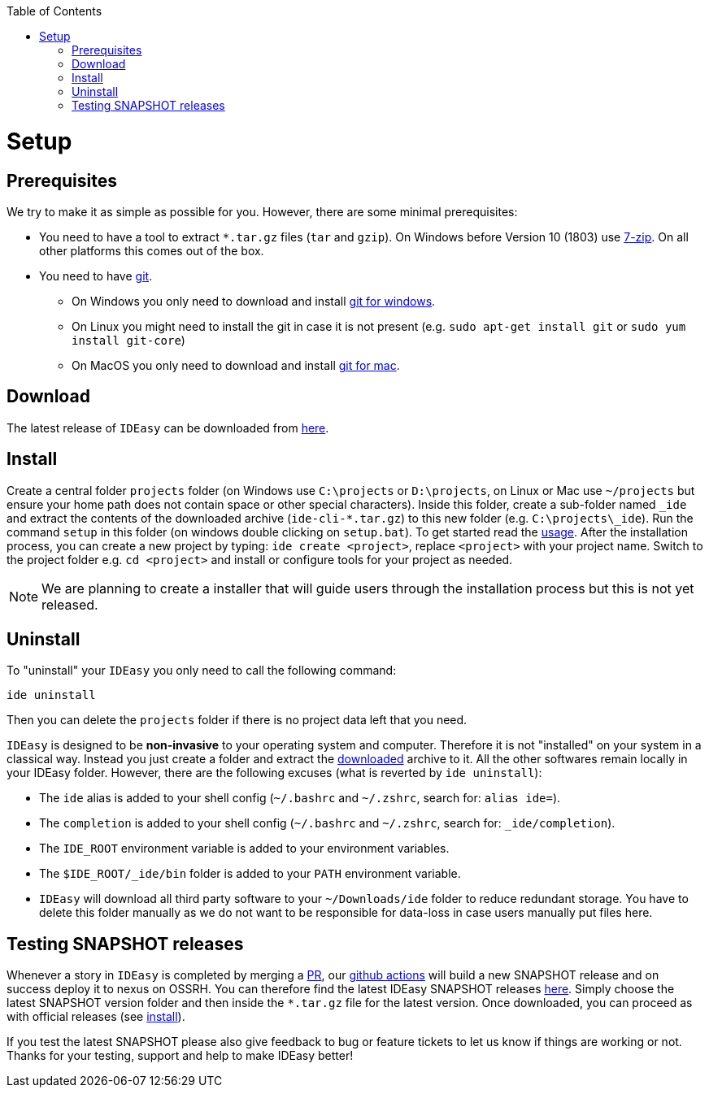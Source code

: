 :toc:
toc::[]

= Setup

== Prerequisites

We try to make it as simple as possible for you.
However, there are some minimal prerequisites:

* You need to have a tool to extract `*.tar.gz` files (`tar` and `gzip`).
On Windows before Version 10 (1803) use https://www.7-zip.org/[7-zip].
On all other platforms this comes out of the box.
* You need to have https://git-scm.com[git].
** On Windows you only need to download and install https://git-scm.com/download/win[git for windows].
** On Linux you might need to install the git in case it is not present (e.g. `sudo apt-get install git` or `sudo yum install git-core`)
** On MacOS you only need to download and install https://git-scm.com/download/mac[git for mac].

== Download

The latest release of `IDEasy` can be downloaded from https://github.com/devonfw/IDEasy/releases[here].

== Install

Create a central folder `projects` folder (on Windows use `C:\projects` or `D:\projects`, on Linux or Mac use `~/projects` but ensure your home path does not contain space or other special characters).
Inside this folder, create a sub-folder named `_ide` and extract the contents of the downloaded archive (`ide-cli-*.tar.gz`) to this new folder (e.g. `C:\projects\_ide`).
Run the command `setup` in this folder (on windows double clicking on `setup.bat`).
To get started read the link:usage.adoc[usage].
After the installation process, you can create a new project by typing: `ide create <project>`, replace `<project>` with your project name.
Switch to the project folder e.g. `cd <project>` and install or configure tools for your project as needed.

NOTE: We are planning to create a installer that will guide users through the installation process but this is not yet released.

== Uninstall

To "uninstall" your `IDEasy` you only need to call the following command:

```
ide uninstall
```

Then you can delete the `projects` folder if there is no project data left that you need.

`IDEasy` is designed to be *non-invasive* to your operating system and computer.
Therefore it is not "installed" on your system in a classical way.
Instead you just create a folder and extract the xref:download[downloaded] archive to it.
All the other softwares remain locally in your IDEasy folder.
However, there are the following excuses (what is reverted by `ide uninstall`):

* The `ide` alias is added to your shell config (`~/.bashrc` and `~/.zshrc`, search for: `alias ide=`).
* The `completion` is added to your shell config (`~/.bashrc` and `~/.zshrc`, search for: `_ide/completion`).
* The `IDE_ROOT` environment variable is added to your environment variables.
* The `$IDE_ROOT/_ide/bin` folder is added to your `PATH` environment variable.
* `IDEasy` will download all third party software to your `~/Downloads/ide` folder to reduce redundant storage.
You have to delete this folder manually as we do not want to be responsible for data-loss in case users manually put files here.

== Testing SNAPSHOT releases

Whenever a story in `IDEasy` is completed by merging a https://docs.github.com/en/github/collaborating-with-pull-requests/proposing-changes-to-your-work-with-pull-requests/about-pull-requests[PR], our https://github.com/features/actions[github actions] will build a new SNAPSHOT release and on success deploy it to nexus on OSSRH.
You can therefore find the latest IDEasy SNAPSHOT releases https://s01.oss.sonatype.org/content/repositories/snapshots/com/devonfw/tools/IDEasy/ide-cli/[here].
Simply choose the latest SNAPSHOT version folder and then inside the `*.tar.gz` file for the latest version.
Once downloaded, you can proceed as with official releases (see xref:install[install]).

If you test the latest SNAPSHOT please also give feedback to bug or feature tickets to let us know if things are working or not.
Thanks for your testing, support and help to make IDEasy better!
